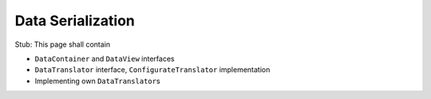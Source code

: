 ==================
Data Serialization
==================

Stub: This page shall contain

* ``DataContainer`` and ``DataView`` interfaces
* ``DataTranslator`` interface, ``ConfigurateTranslator`` implementation
* Implementing own ``DataTranslator``\ s

